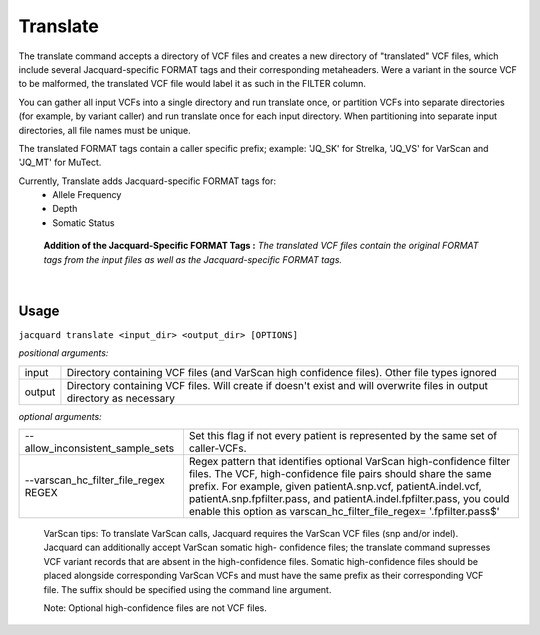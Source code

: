 Translate
---------
The translate command accepts a directory of VCF files and creates a new
directory of "translated" VCF files, which include several Jacquard-specific
FORMAT tags and their corresponding metaheaders. Were a variant in the source
VCF to be malformed, the translated VCF file would label it as such in the
FILTER column.


You can gather all input VCFs into a single directory and run translate once, or
partition VCFs into separate directories (for example, by variant caller) and
run translate once for each input directory. When partitioning into separate
input directories, all file names must be unique.


The translated FORMAT tags contain a caller specific prefix; example: 'JQ_SK'
for Strelka, 'JQ_VS' for VarScan and 'JQ_MT' for MuTect.

Currently, Translate adds Jacquard-specific FORMAT tags for:
   * Allele Frequency
   * Depth
   * Somatic Status

.. figure:: images/translate_pic.jpg

   **Addition of the Jacquard-Specific FORMAT Tags :** *The translated VCF files 
   contain the original FORMAT tags from the input files as well as the 
   Jacquard-specific FORMAT tags.*

|

Usage
^^^^^
``jacquard translate <input_dir> <output_dir> [OPTIONS]``


*positional arguments:*

=====================================  ========================================
input                                  Directory containing VCF files (and 
                                       VarScan high confidence files). Other
                                       file types ignored
output                                 Directory containing VCF files. Will
                                       create if doesn't exist and will
                                       overwrite files in output directory as
                                       necessary
=====================================  ========================================


*optional arguments:*

=====================================  ========================================
--allow_inconsistent_sample_sets
                                       Set this flag if not every patient is
                                       represented by the same set of
                                       caller-VCFs.
--varscan_hc_filter_file_regex REGEX   Regex pattern that identifies optional
                                       VarScan high-confidence filter files.
                                       The VCF, high-confidence file pairs
                                       should share the same prefix. For
                                       example, given patientA.snp.vcf,
                                       patientA.indel.vcf,
                                       patientA.snp.fpfilter.pass, and
                                       patientA.indel.fpfilter.pass, you could
                                       enable this option as
                                       varscan_hc_filter_file_regex=
                                       '.fpfilter.pass$'
=====================================  ========================================

   VarScan tips:
   To translate VarScan calls, Jacquard requires the VarScan VCF files (snp
   and/or indel). Jacquard can additionally accept VarScan somatic high-
   confidence files; the translate command supresses VCF variant records that
   are absent in the high-confidence files. Somatic high-confidence files
   should be placed alongside corresponding VarScan VCFs and must have the same
   prefix as their corresponding VCF file. The suffix should be specified using
   the command line argument.

   Note: Optional high-confidence files are not VCF files.
